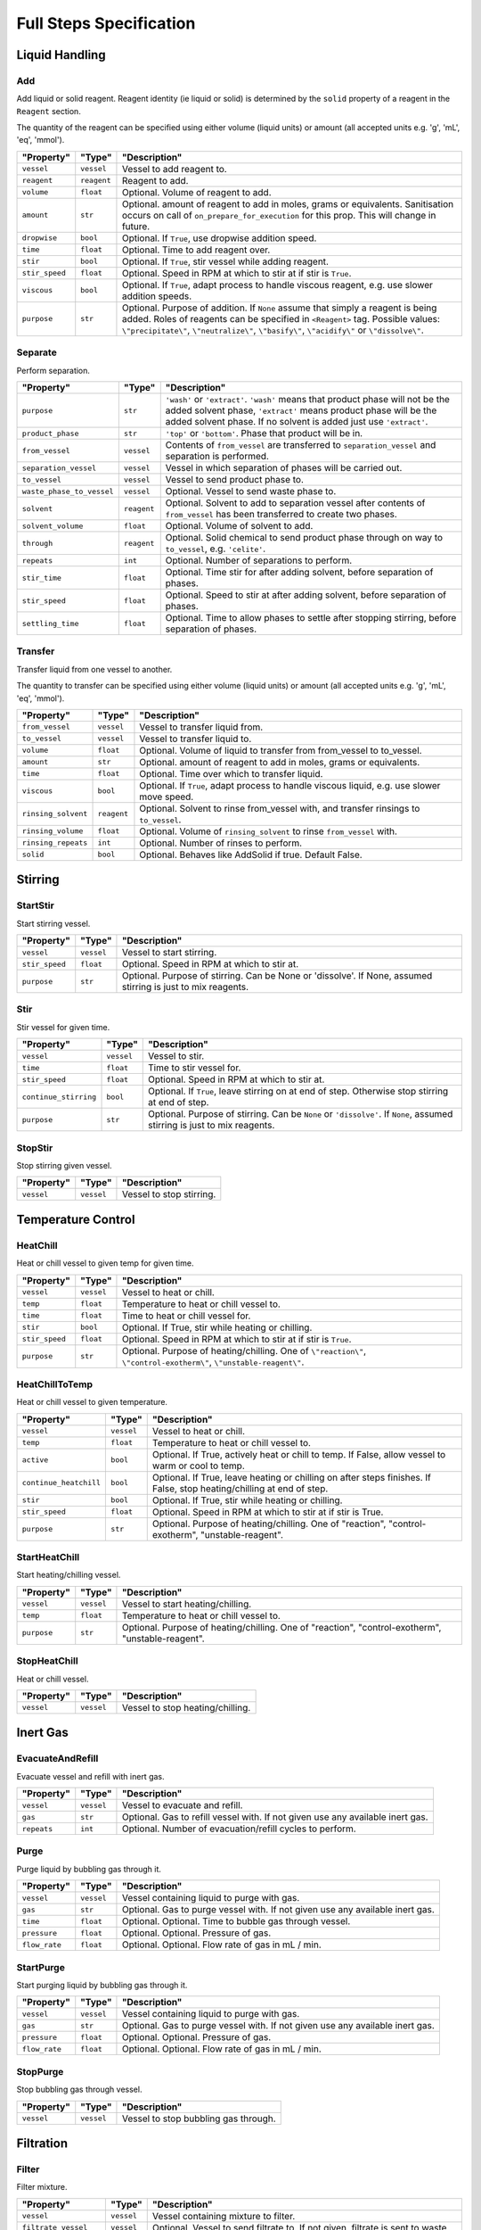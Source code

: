 Full Steps Specification
========================

Liquid Handling
***************

Add
^^^

Add liquid or solid reagent. Reagent identity (ie liquid or solid) is
determined by the ``solid`` property of a reagent in the ``Reagent``
section.

The quantity of the reagent can be specified using either volume (liquid
units) or amount (all accepted units e.g. 'g', 'mL', 'eq', 'mmol').

.. csv-table::
   :quote: $
   :header: "Property", "Type", "Description"

   $``vessel``$, $``vessel``$, $Vessel to add reagent to.$
   $``reagent``$, $``reagent``$, $Reagent to add.$
   $``volume``$, $``float``$, $Optional. Volume of reagent to add.$
   $``amount``$, $``str``$, $Optional. amount of reagent to add in moles, grams or equivalents. Sanitisation occurs on call of ``on_prepare_for_execution`` for this prop. This will change in future.$
   $``dropwise``$, $``bool``$, $Optional. If ``True``, use dropwise addition speed.$
   $``time``$, $``float``$, $Optional. Time to add reagent over.$
   $``stir``$, $``bool``$, $Optional. If ``True``, stir vessel while adding reagent.$
   $``stir_speed``$, $``float``$, $Optional. Speed in RPM at which to stir at if stir is ``True``.$
   $``viscous``$, $``bool``$, $Optional. If ``True``, adapt process to handle viscous reagent, e.g. use slower addition speeds.$
   $``purpose``$, $``str``$, $Optional. Purpose of addition. If ``None`` assume that simply a reagent is being added. Roles of reagents can be specified in ``<Reagent>`` tag. Possible values: ``\"precipitate\"``, ``\"neutralize\"``, ``\"basify\"``, ``\"acidify\"`` or ``\"dissolve\"``.$


Separate
^^^^^^^^

Perform separation.

.. csv-table::
   :quote: $
   :header: "Property", "Type", "Description"

   $``purpose``$, $``str``$, $``'wash'`` or ``'extract'``. ``'wash'`` means that product phase will not be the added solvent phase, ``'extract'`` means product phase will be the added solvent phase. If no solvent is added just use ``'extract'``.$
   $``product_phase``$, $``str``$, $``'top'`` or ``'bottom'``. Phase that product will be in.$
   $``from_vessel``$, $``vessel``$, $Contents of ``from_vessel`` are transferred to ``separation_vessel`` and separation is performed.$
   $``separation_vessel``$, $``vessel``$, $Vessel in which separation of phases will be carried out.$
   $``to_vessel``$, $``vessel``$, $Vessel to send product phase to.$
   $``waste_phase_to_vessel``$, $``vessel``$, $Optional. Vessel to send waste phase to.$
   $``solvent``$, $``reagent``$, $Optional. Solvent to add to separation vessel after contents of ``from_vessel`` has been transferred to create two phases.$
   $``solvent_volume``$, $``float``$, $Optional. Volume of solvent to add.$
   $``through``$, $``reagent``$, $Optional. Solid chemical to send product phase through on way to ``to_vessel``, e.g. ``'celite'``.$
   $``repeats``$, $``int``$, $Optional. Number of separations to perform.$
   $``stir_time``$, $``float``$, $Optional. Time stir for after adding solvent, before separation of phases.$
   $``stir_speed``$, $``float``$, $Optional. Speed to stir at after adding solvent, before separation of phases.$
   $``settling_time``$, $``float``$, $Optional. Time to allow phases to settle after stopping stirring, before separation of phases.$


Transfer
^^^^^^^^

Transfer liquid from one vessel to another.

The quantity to transfer can be specified using either volume (liquid units)
or amount (all accepted units e.g. 'g', 'mL', 'eq', 'mmol').

.. csv-table::
   :quote: $
   :header: "Property", "Type", "Description"

   $``from_vessel``$, $``vessel``$, $Vessel to transfer liquid from.$
   $``to_vessel``$, $``vessel``$, $Vessel to transfer liquid to.$
   $``volume``$, $``float``$, $Optional. Volume of liquid to transfer from from_vessel to to_vessel.$
   $``amount``$, $``str``$, $Optional. amount of reagent to add in moles, grams or equivalents.$
   $``time``$, $``float``$, $Optional. Time over which to transfer liquid.$
   $``viscous``$, $``bool``$, $Optional. If ``True``, adapt process to handle viscous liquid, e.g. use slower move speed.$
   $``rinsing_solvent``$, $``reagent``$, $Optional. Solvent to rinse from_vessel with, and transfer rinsings to ``to_vessel``.$
   $``rinsing_volume``$, $``float``$, $Optional. Volume of ``rinsing_solvent`` to rinse ``from_vessel`` with.$
   $``rinsing_repeats``$, $``int``$, $Optional. Number of rinses to perform.$
   $``solid``$, $``bool``$, $Optional. Behaves like AddSolid if true. Default False.$




Stirring
********

StartStir
^^^^^^^^^

Start stirring vessel.

.. csv-table::
   :quote: $
   :header: "Property", "Type", "Description"

   $``vessel``$, $``vessel``$, $Vessel to start stirring.$
   $``stir_speed``$, $``float``$, $Optional. Speed in RPM at which to stir at.$
   $``purpose``$, $``str``$, $Optional. Purpose of stirring. Can be None or 'dissolve'. If None, assumed stirring is just to mix reagents.$


Stir
^^^^

Stir vessel for given time.

.. csv-table::
   :quote: $
   :header: "Property", "Type", "Description"

   $``vessel``$, $``vessel``$, $Vessel to stir.$
   $``time``$, $``float``$, $Time to stir vessel for.$
   $``stir_speed``$, $``float``$, $Optional. Speed in RPM at which to stir at.$
   $``continue_stirring``$, $``bool``$, $Optional. If ``True``, leave stirring on at end of step. Otherwise stop stirring at end of step.$
   $``purpose``$, $``str``$, $Optional. Purpose of stirring. Can be ``None`` or ``'dissolve'``. If ``None``, assumed stirring is just to mix reagents.$


StopStir
^^^^^^^^

Stop stirring given vessel.

.. csv-table::
   :quote: $
   :header: "Property", "Type", "Description"

   $``vessel``$, $``vessel``$, $Vessel to stop stirring.$




Temperature Control
*******************

HeatChill
^^^^^^^^^

Heat or chill vessel to given temp for given time.

.. csv-table::
   :quote: $
   :header: "Property", "Type", "Description"

   $``vessel``$, $``vessel``$, $Vessel to heat or chill.$
   $``temp``$, $``float``$, $Temperature to heat or chill vessel to.$
   $``time``$, $``float``$, $Time to heat or chill vessel for.$
   $``stir``$, $``bool``$, $Optional. If True, stir while heating or chilling.$
   $``stir_speed``$, $``float``$, $Optional. Speed in RPM at which to stir at if stir is ``True``.$
   $``purpose``$, $``str``$, $Optional. Purpose of heating/chilling. One of ``\"reaction\"``, ``\"control-exotherm\"``, ``\"unstable-reagent\"``.$


HeatChillToTemp
^^^^^^^^^^^^^^^

Heat or chill vessel to given temperature.

.. csv-table::
   :quote: $
   :header: "Property", "Type", "Description"

   $``vessel``$, $``vessel``$, $Vessel to heat or chill.$
   $``temp``$, $``float``$, $Temperature to heat or chill vessel to.$
   $``active``$, $``bool``$, $Optional. If True, actively heat or chill to temp. If False, allow vessel to warm or cool to temp.$
   $``continue_heatchill``$, $``bool``$, $Optional. If True, leave heating or chilling on after steps finishes. If False, stop heating/chilling at end of step.$
   $``stir``$, $``bool``$, $Optional. If True, stir while heating or chilling.$
   $``stir_speed``$, $``float``$, $Optional. Speed in RPM at which to stir at if stir is True.$
   $``purpose``$, $``str``$, $Optional. Purpose of heating/chilling. One of \"reaction\", \"control-exotherm\", \"unstable-reagent\".$


StartHeatChill
^^^^^^^^^^^^^^

Start heating/chilling vessel.

.. csv-table::
   :quote: $
   :header: "Property", "Type", "Description"

   $``vessel``$, $``vessel``$, $Vessel to start heating/chilling.$
   $``temp``$, $``float``$, $Temperature to heat or chill vessel to.$
   $``purpose``$, $``str``$, $Optional. Purpose of heating/chilling. One of \"reaction\", \"control-exotherm\", \"unstable-reagent\".$


StopHeatChill
^^^^^^^^^^^^^

Heat or chill vessel.

.. csv-table::
   :quote: $
   :header: "Property", "Type", "Description"

   $``vessel``$, $``vessel``$, $Vessel to stop heating/chilling.$




Inert Gas
*********

EvacuateAndRefill
^^^^^^^^^^^^^^^^^

Evacuate vessel and refill with inert gas.

.. csv-table::
   :quote: $
   :header: "Property", "Type", "Description"

   $``vessel``$, $``vessel``$, $Vessel to evacuate and refill.$
   $``gas``$, $``str``$, $Optional. Gas to refill vessel with. If not given use any available inert gas.$
   $``repeats``$, $``int``$, $Optional. Number of evacuation/refill cycles to perform.$


Purge
^^^^^

Purge liquid by bubbling gas through it.

.. csv-table::
   :quote: $
   :header: "Property", "Type", "Description"

   $``vessel``$, $``vessel``$, $Vessel containing liquid to purge with gas.$
   $``gas``$, $``str``$, $Optional. Gas to purge vessel with. If not given use any available inert gas.$
   $``time``$, $``float``$, $Optional. Optional. Time to bubble gas through vessel.$
   $``pressure``$, $``float``$, $Optional. Optional. Pressure of gas.$
   $``flow_rate``$, $``float``$, $Optional. Optional. Flow rate of gas in mL / min.$


StartPurge
^^^^^^^^^^

Start purging liquid by bubbling gas through it.

.. csv-table::
   :quote: $
   :header: "Property", "Type", "Description"

   $``vessel``$, $``vessel``$, $Vessel containing liquid to purge with gas.$
   $``gas``$, $``str``$, $Optional. Gas to purge vessel with. If not given use any available inert gas.$
   $``pressure``$, $``float``$, $Optional. Optional. Pressure of gas.$
   $``flow_rate``$, $``float``$, $Optional. Optional. Flow rate of gas in mL / min.$


StopPurge
^^^^^^^^^

Stop bubbling gas through vessel.

.. csv-table::
   :quote: $
   :header: "Property", "Type", "Description"

   $``vessel``$, $``vessel``$, $Vessel to stop bubbling gas through.$




Filtration
**********

Filter
^^^^^^

Filter mixture.

.. csv-table::
   :quote: $
   :header: "Property", "Type", "Description"

   $``vessel``$, $``vessel``$, $Vessel containing mixture to filter.$
   $``filtrate_vessel``$, $``vessel``$, $Optional. Vessel to send filtrate to. If not given, filtrate is sent to waste.$
   $``stir``$, $``bool``$, $Optional. Stir vessel while adding reagent.$
   $``stir_speed``$, $``float``$, $Optional. Speed in RPM at which to stir at if stir is ``True``.$
   $``temp``$, $``float``$, $Optional. Temperature to perform filtration at. Defaults to RT.$
   $``continue_heatchill``$, $``bool``$, $Optional. Only applies if temp is given. If ``True`` continue temperature control after step has finished. Otherwise stop temperature control at end of step.$
   $``volume``$, $``float``$, $Optional. Volume of liquid to withdraw. If not given, volume should be calculated internally in the step.$


FilterThrough
^^^^^^^^^^^^^

Filter liquid through solid, for example filtering reaction mixture
through celite.

.. csv-table::
   :quote: $
   :header: "Property", "Type", "Description"

   $``from_vessel``$, $``vessel``$, $Vessel containing liquid to be filtered through solid chemical.$
   $``to_vessel``$, $``vessel``$, $Vessel to send liquid to after it has been filtered through the solid chemical.$
   $``through``$, $``reagent``$, $Solid chemical to filter liquid through.$
   $``eluting_solvent``$, $``reagent``$, $Optional. Solvent to elute with.$
   $``eluting_volume``$, $``float``$, $Optional. Volume of eluting_solvent to use.$
   $``eluting_repeats``$, $``int``$, $Optional. Number of elutions to perform.$
   $``residence_time``$, $``float``$, $Optional. Residence time of liquid in cartridge containing solid. If not given, default move speed is used.$


WashSolid
^^^^^^^^^

Wash solid with by adding solvent and filtering.

.. csv-table::
   :quote: $
   :header: "Property", "Type", "Description"

   $``vessel``$, $``vessel``$, $Vessel containing solid to wash.$
   $``solvent``$, $``reagent``$, $Solvent to wash solid with.$
   $``volume``$, $``float``$, $Volume of solvent to use.$
   $``filtrate_vessel``$, $``vessel``$, $Optional. Vessel to send filtrate to. If ``None``, filtrate is sent to waste.$
   $``temp``$, $``float``$, $Optional. Temperature to apply to vessel during washing.$
   $``stir``$, $``Union[bool, str]``$, $Optional. If ``True``, start stirring before solvent is added and stop stirring after solvent is removed. If ``'solvent'``, start stirring after solvent is added and stop stirring before solvent is removed. If ``False``, do not stir at all.$
   $``stir_speed``$, $``float``$, $Optional. Speed at which to stir at.$
   $``time``$, $``float``$, $Optional. Time to wait for between adding solvent and removing solvent.$
   $``repeats``$, $``int``$, $Optional. Number of washes to perform.$




Special
*******

Wait
^^^^

Wait for given time.

.. csv-table::
   :quote: $
   :header: "Property", "Type", "Description"

   $``time``$, $``int``$, $Time in seconds$


Repeat
^^^^^^

Repeat children of this step ``self.repeats`` times.

.. csv-table::
   :quote: $
   :header: "Property", "Type", "Description"

   $``repeats``$, $``int``$, $Number of times to repeat children.$
   $``children``$, $``List[Step]``$, $Child steps to repeat.$
   $``loop_variables``$, $``Dict[str, Tuple[str, str]]``$, $dictionary of variables to be matched to specific values during execution. Key is string of of variable to be matched, value is tuple of (Reagent or Component attribute, value to match to attribute).$
   $``iterative``$, $``bool``$, $if true, will iterate through matches for general variables and execute all children of Repeat with those variables.$




Other
*****

CleanVessel
^^^^^^^^^^^

Clean vessel.

.. csv-table::
   :quote: $
   :header: "Property", "Type", "Description"

   $``vessel``$, $``vessel``$, $Vessel to clean.$
   $``solvent``$, $``reagent``$, $Solvent to clean vessel with.$
   $``volume``$, $``float``$, $Optional. Volume of solvent to clean vessel with.$
   $``temp``$, $``float``$, $Optional. Temperature to heat vessel to while cleaning.$
   $``repeats``$, $``int``$, $Optional. Number of cleaning cycles to perform.$


Crystallize
^^^^^^^^^^^

Crystallize dissolved solid by ramping temperature to given temp
over given time.

.. csv-table::
   :quote: $
   :header: "Property", "Type", "Description"

   $``vessel``$, $``vessel``$, $Vessel to crystallize.$
   $``ramp_time``$, $``float``$, $Optional. Time over which to ramp to temp.$
   $``ramp_temp``$, $``float``$, $Optional. Temp to ramp to over time.$


Dissolve
^^^^^^^^

Dissolve solid in solvent.

.. csv-table::
   :quote: $
   :header: "Property", "Type", "Description"

   $``vessel``$, $``vessel``$, $Vessel containing solid to dissolve.$
   $``solvent``$, $``reagent``$, $Solvent to dissolve solid in.$
   $``volume``$, $``float``$, $Optional. Volume of solvent to use.$
   $``amount``$, $``str``$, $Optional. amount of reagent to add in moles, grams or equivalents.$
   $``temp``$, $``float``$, $Optional. Temperature to heat vessel to while dissolving solid.$
   $``time``$, $``float``$, $Optional. Time to stir/heat for in order to dissolve solid.$
   $``stir_speed``$, $``float``$, $Optional. Speed in RPM at which to stir while dissolving solid.$


Dry
^^^

Dry solid.

.. csv-table::
   :quote: $
   :header: "Property", "Type", "Description"

   $``vessel``$, $``vessel``$, $Vessel containing solid to dry.$
   $``time``$, $``float``$, $Optional. Time to apply vacuum for.$
   $``pressure``$, $``float``$, $Optional. Vacuum pressure to use for drying.$
   $``temp``$, $``float``$, $Optional. Temp to heat vessel to while drying.$
   $``continue_heatchill``$, $``bool``$, $Optional. If True, continue heating after step has finished. If False, stop heating at end of step.$


Evaporate
^^^^^^^^^

Evaporate solvent.

.. csv-table::
   :quote: $
   :header: "Property", "Type", "Description"

   $``vessel``$, $``vessel``$, $Vessel to evaporate solvent from.$
   $``pressure``$, $``float``$, $Optional. Vacuum pressure to use for evaporation.$
   $``temp``$, $``float``$, $Optional. Temperature to heat contents of vessel to for evaporation.$
   $``time``$, $``float``$, $Optional. Time to evaporate for.$
   $``stir_speed``$, $``float``$, $Optional. Speed at which to stir mixture during evaporation. If using traditional rotavap, speed in RPM at which to rotate evaporation flask.$


Irradiate
^^^^^^^^^

Irradiate reaction mixture with light of given wavelength.

.. csv-table::
   :quote: $
   :header: "Property", "Type", "Description"

   $``vessel``$, $``str``$, $Vessel containing reaction mixture to irradiate.$
   $``time``$, $``float``$, $Time to irradiate the vessel for.$
   $``wavelength``$, $``float``$, $Optional. Wavelength of the irradiation in nm. Supply either this or color.$
   $``color``$, $``str``$, $Optional. color of the light. Possible values: red, green, blue, white, UV365, UV395. Supply either this or wavelength. LED_power (float): Power of LED. Accepts W, kW, mW$
   $``temp``$, $``float``$, $Optional. Temperature to perform the irradiation at.$
   $``stir``$, $``bool``$, $Optional. If True, stir the reaction vessel during the process.$
   $``stir_speed``$, $``float``$, $Optional. Stirring speed in RPM. LED_intensity (float): LED output power in percentages derived based on LED_power.$
   $``cooling_power``$, $``float``$, $Optional. cooling fan output power in percentages derived based on temp.$


Precipitate
^^^^^^^^^^^

Cause precipitation by optionally adding a reagent, then changing
temperature and stirring.

.. csv-table::
   :quote: $
   :header: "Property", "Type", "Description"

   $``vessel``$, $``vessel``$, $Vessel to heat/chill and stir to cause precipitation.$
   $``temp``$, $``float``$, $Optional. Temperature to heat/chill vessel to.$
   $``time``$, $``float``$, $Optional. Time to stir vessel for at given temp.$
   $``stir_speed``$, $``float``$, $Optional. Speed in RPM at which to stir.$
   $``reagent``$, $``str``$, $Optional. Optional reagent to add to trigger precipitation.$
   $``volume``$, $``float``$, $Optional. Volume of reagent to add to trigger precipitation.$
   $``amount``$, $``str``$, $Optional. amount of reagent to add in moles, grams or equivalents to trigger precipitation.$
   $``add_time``$, $``float``$, $Optional. Time to add reagent over.$


ResetHandling
^^^^^^^^^^^^^

Reset all materials handling so that is fresh for the next chemical
handling operation.

For example, in the Chemputer after every liquid transfer, the backbone is
cleaned with an appropriate solvent so that the next liquid to travel
through is not contaminated.

.. csv-table::
   :quote: $
   :header: "Property", "Type", "Description"

   $``solvent``$, $``reagent``$, $Optional. Solvent to use for cleaning.$
   $``volume``$, $``float``$, $Optional. Volume of solvent to use.$
   $``repeats``$, $``int``$, $Optional. Number of cleaning cycles to perform.$


RunColumn
^^^^^^^^^

Placeholder. Needs done properly in future.

.. csv-table::
   :quote: $
   :header: "Property", "Type", "Description"

   $``from_vessel``$, $``vessel``$, $Vessel to take sample from.$
   $``to_vessel``$, $``vessel``$, $Time to elute to.$
   $``column``$, $``str``$, $Name of the column.$

